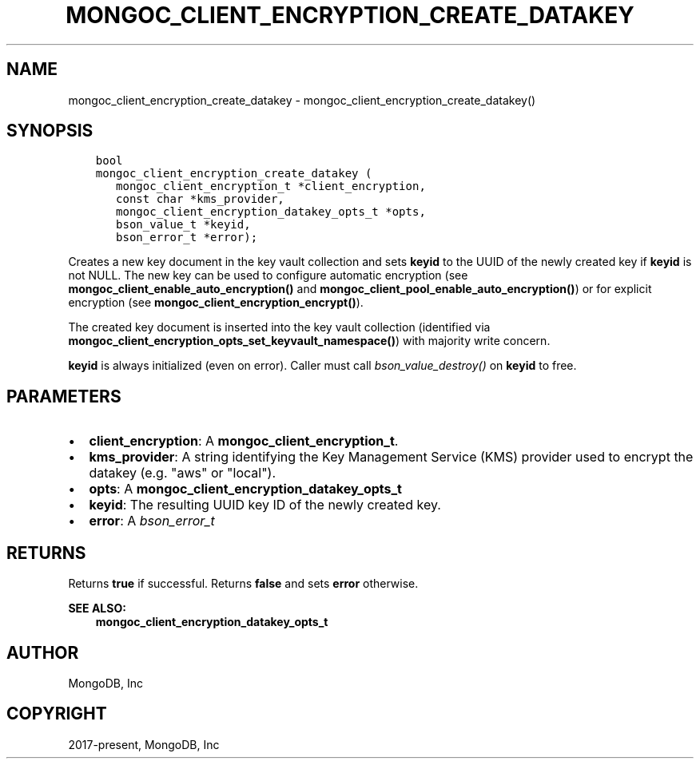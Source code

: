 .\" Man page generated from reStructuredText.
.
.TH "MONGOC_CLIENT_ENCRYPTION_CREATE_DATAKEY" "3" "Jun 07, 2022" "1.21.2" "libmongoc"
.SH NAME
mongoc_client_encryption_create_datakey \- mongoc_client_encryption_create_datakey()
.
.nr rst2man-indent-level 0
.
.de1 rstReportMargin
\\$1 \\n[an-margin]
level \\n[rst2man-indent-level]
level margin: \\n[rst2man-indent\\n[rst2man-indent-level]]
-
\\n[rst2man-indent0]
\\n[rst2man-indent1]
\\n[rst2man-indent2]
..
.de1 INDENT
.\" .rstReportMargin pre:
. RS \\$1
. nr rst2man-indent\\n[rst2man-indent-level] \\n[an-margin]
. nr rst2man-indent-level +1
.\" .rstReportMargin post:
..
.de UNINDENT
. RE
.\" indent \\n[an-margin]
.\" old: \\n[rst2man-indent\\n[rst2man-indent-level]]
.nr rst2man-indent-level -1
.\" new: \\n[rst2man-indent\\n[rst2man-indent-level]]
.in \\n[rst2man-indent\\n[rst2man-indent-level]]u
..
.SH SYNOPSIS
.INDENT 0.0
.INDENT 3.5
.sp
.nf
.ft C
bool
mongoc_client_encryption_create_datakey (
   mongoc_client_encryption_t *client_encryption,
   const char *kms_provider,
   mongoc_client_encryption_datakey_opts_t *opts,
   bson_value_t *keyid,
   bson_error_t *error);
.ft P
.fi
.UNINDENT
.UNINDENT
.sp
Creates a new key document in the key vault collection and sets \fBkeyid\fP to the UUID of the
newly created key if \fBkeyid\fP is not NULL. The new key can be used to configure automatic encryption (see \fBmongoc_client_enable_auto_encryption()\fP and \fBmongoc_client_pool_enable_auto_encryption()\fP) or for explicit encryption (see \fBmongoc_client_encryption_encrypt()\fP).
.sp
The created key document is inserted into the key vault collection (identified via \fBmongoc_client_encryption_opts_set_keyvault_namespace()\fP) with majority write concern.
.sp
\fBkeyid\fP is always initialized (even on error). Caller must call \fI\%bson_value_destroy()\fP on \fBkeyid\fP to free.
.SH PARAMETERS
.INDENT 0.0
.IP \(bu 2
\fBclient_encryption\fP: A \fBmongoc_client_encryption_t\fP\&.
.IP \(bu 2
\fBkms_provider\fP: A string identifying the Key Management Service (KMS) provider used to encrypt the datakey (e.g. "aws" or "local").
.IP \(bu 2
\fBopts\fP: A \fBmongoc_client_encryption_datakey_opts_t\fP
.IP \(bu 2
\fBkeyid\fP: The resulting UUID key ID of the newly created key.
.IP \(bu 2
\fBerror\fP: A \fI\%bson_error_t\fP
.UNINDENT
.SH RETURNS
.sp
Returns \fBtrue\fP if successful. Returns \fBfalse\fP and sets \fBerror\fP otherwise.
.sp
\fBSEE ALSO:\fP
.INDENT 0.0
.INDENT 3.5
.nf
\fBmongoc_client_encryption_datakey_opts_t\fP
.fi
.sp
.UNINDENT
.UNINDENT
.SH AUTHOR
MongoDB, Inc
.SH COPYRIGHT
2017-present, MongoDB, Inc
.\" Generated by docutils manpage writer.
.
